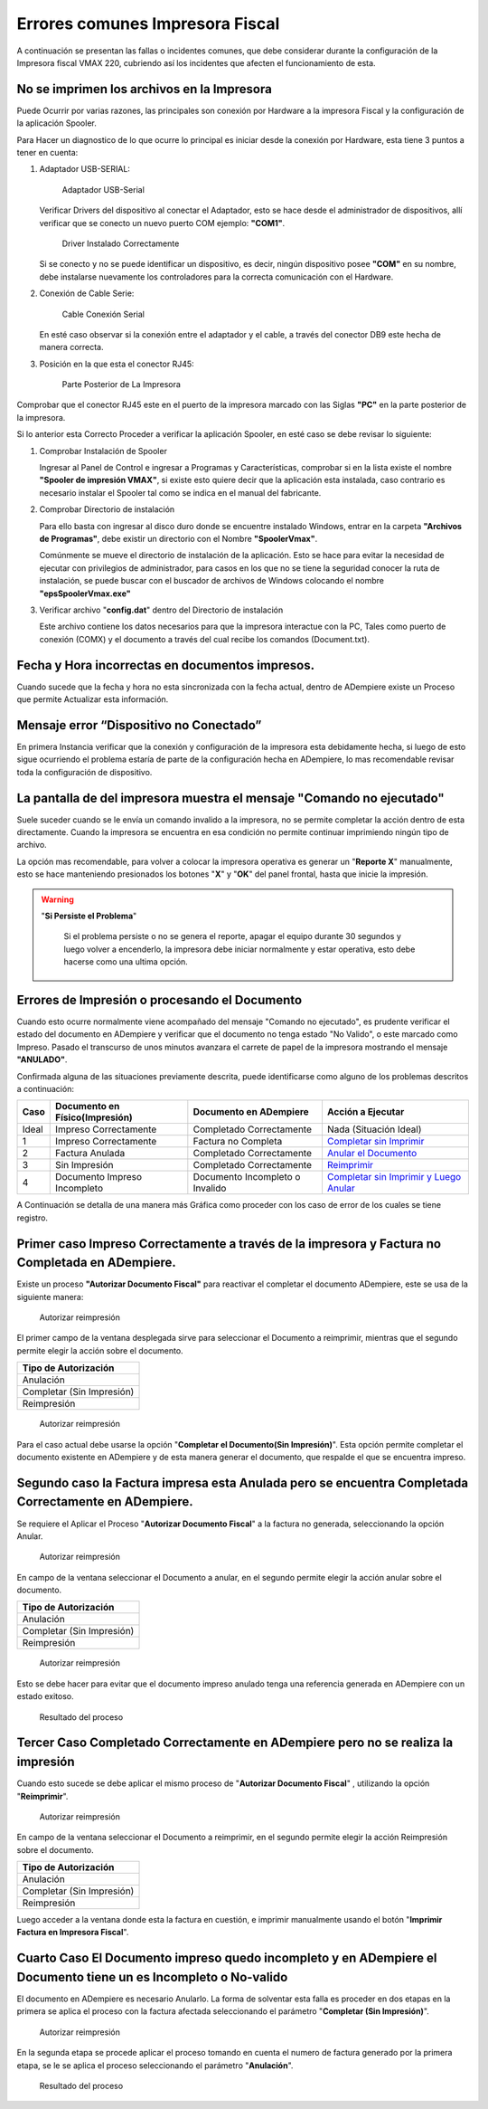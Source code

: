 **Errores comunes Impresora Fiscal**
====================================

A continuación se presentan las fallas o incidentes comunes, que debe considerar durante la configuración de la Impresora fiscal VMAX 220, cubriendo así los incidentes que afecten el funcionamiento de esta.

**No se imprimen los archivos en la Impresora**
-----------------------------------------------

Puede Ocurrir por varias razones, las principales son conexión por Hardware a la impresora Fiscal y la configuración de la aplicación Spooler.

Para Hacer un diagnostico de lo que ocurre lo principal es iniciar desde la conexión por Hardware, esta tiene 3 puntos a tener en cuenta:

#. Adaptador USB-SERIAL:

   .. figure:: resorces/usb-serial-adapter.jpg
      :alt: Adaptador USB-Serial

      Adaptador USB-Serial

   Verificar Drivers del dispositivo al conectar el Adaptador, esto se hace desde el administrador de dispositivos, allí verificar que se conecto un nuevo puerto COM ejemplo: **"COM1"**.

   .. figure:: resorces/com-port.png
      :alt: Driver Instalado Correctamente

      Driver Instalado Correctamente

   Si se conecto y no se puede identificar un dispositivo, es decir, ningún dispositivo posee **"COM"** en su nombre, debe instalarse nuevamente los controladores para la correcta comunicación con el Hardware.

#. Conexión de Cable Serie:

   .. figure:: resorces/ciscoconsolecable.jpg
      :alt: Cable Conexión Serial

      Cable Conexión Serial

   En esté caso observar si la conexión entre el adaptador y el cable, a través del conector DB9 este hecha de manera correcta.

#. Posición en la que esta el conector RJ45:

   .. figure:: resorces/rear-view-printer.png
      :alt: Parte Posterior de La Impresora

      Parte Posterior de La Impresora

Comprobar que el conector RJ45 este en el puerto de la impresora marcado con las Siglas **"PC"** en la parte posterior de la impresora.

Si lo anterior esta Correcto Proceder a verificar la aplicación Spooler, en esté caso se debe revisar lo siguiente:

#. Comprobar Instalación de Spooler

   Ingresar al Panel de Control e ingresar a Programas y Características, comprobar si en la lista existe el nombre **"Spooler de impresión VMAX"**, si existe esto quiere decir que la aplicación esta instalada, caso contrario es necesario instalar el Spooler tal como se indica en el manual del fabricante.

#. Comprobar Directorio de instalación

   Para ello basta con ingresar al disco duro donde se encuentre instalado Windows, entrar en la carpeta **"Archivos de Programas"**, debe existir un directorio con el Nombre **"SpoolerVmax"**.

   Comúnmente se mueve el directorio de instalación de la aplicación. Esto se hace para evitar la necesidad de ejecutar con privilegios de administrador, para casos en los que no se tiene la seguridad conocer la ruta de instalación, se puede buscar con el buscador de archivos de Windows colocando el nombre **"epsSpoolerVmax.exe"**

#. Verificar archivo "**config.dat**" dentro del Directorio de instalación

   Este archivo contiene los datos necesarios para que la impresora interactue con la PC, Tales como puerto de conexión (COMX) y el documento a través del cual recibe los comandos (Document.txt).

**Fecha y Hora incorrectas en documentos impresos.**
----------------------------------------------------

Cuando sucede que la fecha y hora no esta sincronizada con la fecha actual, dentro de ADempiere existe un Proceso que permite Actualizar esta información.

**Mensaje error “Dispositivo no Conectado”**
--------------------------------------------

En primera Instancia verificar que la conexión y configuración de la impresora esta debidamente hecha, si luego de esto sigue ocurriendo el problema estaría de parte de la configuración hecha en ADempiere, lo mas recomendable revisar toda la configuración de dispositivo.

**La pantalla de del impresora muestra el mensaje "Comando no ejecutado"**
--------------------------------------------------------------------------

Suele suceder cuando se le envía un comando invalido a la impresora, no se permite completar la acción dentro de esta directamente. Cuando la impresora se encuentra en esa condición no permite continuar imprimiendo ningún tipo de archivo.

La opción mas recomendable, para volver a colocar la impresora operativa es generar un "**Reporte X**" manualmente, esto se hace manteniendo presionados los botones "**X**" y "**OK**" del panel frontal, hasta que inicie la impresión.

.. warning::

   "**Si Persiste el Problema**"

      Si el problema persiste o no se genera el reporte, apagar el equipo durante 30 segundos y luego volver a encenderlo, la impresora debe iniciar normalmente y estar operativa, esto debe hacerse como una ultima opción.

**Errores de Impresión o procesando el Documento**
--------------------------------------------------

Cuando esto ocurre normalmente viene acompañado del mensaje "Comando no
ejecutado", es prudente verificar el estado del documento en ADempiere y
verificar que el documento no tenga estado "No Valido", o este marcado
como Impreso. Pasado el transcurso de unos minutos avanzara el carrete
de papel de la impresora mostrando el mensaje **"ANULADO"**.

Confirmada alguna de las situaciones previamente descrita, puede identificarse como alguno de los problemas descritos a continuación:

+---------------+--------------------------------+---------------------------------+-------------------------------------------------------------------------------------------------------------------------------------------------------------------------------------------------------------------------------------+
| Caso          | Documento en Físico(Impresión) | Documento en ADempiere          | Acción a Ejecutar                                                                                                                                                                                                                   |
+===============+================================+=================================+=====================================================================================================================================================================================================================================+
| Ideal         | Impreso Correctamente          | Completado Correctamente        | Nada (Situación Ideal)                                                                                                                                                                                                              |
+---------------+--------------------------------+---------------------------------+-------------------------------------------------------------------------------------------------------------------------------------------------------------------------------------------------------------------------------------+
| 1             | Impreso Correctamente          | Factura no Completa             | `Completar sin Imprimir <http://docs.erpya.com/lve/fiscal-printer/commons-errors-fiscal-printer/#primer-caso-impreso-correctamente-a-traves-de-la-impresora-y-factura-no-completada-en-admempiere>`_                                |
+---------------+--------------------------------+---------------------------------+-------------------------------------------------------------------------------------------------------------------------------------------------------------------------------------------------------------------------------------+
| 2             | Factura Anulada                | Completado Correctamente        | `Anular el Documento <http://docs.erpya.com/lve/fiscal-printer/commons-errors-fiscal-printer/#segundo-caso-la-factura-impresa-esta-anulada-pero-se-encuentra-completada-correctamente-en-adempiere>`_                               |
+---------------+--------------------------------+---------------------------------+-------------------------------------------------------------------------------------------------------------------------------------------------------------------------------------------------------------------------------------+
| 3             | Sin Impresión                  | Completado Correctamente        | `Reimprimir <http://docs.erpya.com/lve/fiscal-printer/commons-errors-fiscal-printer/#tercer-caso-completado-correctamente-en-adempiere-pero-no-se-realiza-la-impresion>`_                                                           |
+---------------+--------------------------------+---------------------------------+-------------------------------------------------------------------------------------------------------------------------------------------------------------------------------------------------------------------------------------+
| 4             | Documento Impreso Incompleto   | Documento Incompleto o Invalido | `Completar sin Imprimir y Luego Anular <http://docs.erpya.com/lve/fiscal-printer/commons-errors-fiscal-printer/#cuarto-caso-el-documento-impreso-quedo-incompleto-y-en-adempiere-el-documento-tiene-un-es-incompleto-o-no-valido>`_ |
+---------------+--------------------------------+---------------------------------+-------------------------------------------------------------------------------------------------------------------------------------------------------------------------------------------------------------------------------------+

A Continuación se detalla de una manera más Gráfica como proceder con los caso de error de los cuales se tiene registro.

Primer caso Impreso Correctamente a través de la impresora y Factura no Completada en ADempiere.
------------------------------------------------------------------------------------------------

Existe un proceso **"Autorizar Documento Fiscal"** para reactivar el completar el documento ADempiere, este se usa de la siguiente manera:

.. figure:: resorces/re-print.png
   :alt: Autorizar Reimpresión

   Autorizar reimpresión

El primer campo de la ventana desplegada sirve para seleccionar el Documento a reimprimir, mientras que el segundo permite elegir la acción sobre el documento.

+-----------------------------+
| Tipo de Autorización        |
+=============================+
| Anulación                   |
+-----------------------------+
| Completar (Sin Impresión)   |
+-----------------------------+
| Reimpresión                 |
+-----------------------------+

.. figure:: resorces/re-print-window.png
   :alt: Autorizar Reimpresión

   Autorizar reimpresión

Para el caso actual debe usarse la opción "**Completar el Documento(Sin Impresión)**". Esta opción permite completar el documento existente en ADempiere y de esta manera generar el documento, que respalde el que se encuentra impreso.

Segundo caso la Factura impresa esta Anulada pero se encuentra Completada Correctamente en ADempiere.
-----------------------------------------------------------------------------------------------------

Se requiere el Aplicar el Proceso "**Autorizar Documento Fiscal**" a la factura no generada, seleccionando la opción Anular.

.. figure:: resorces/re-print.png
   :alt: Autorizar Reimpresión

   Autorizar reimpresión

En campo de la ventana seleccionar el Documento a anular, en el segundo permite elegir la acción anular sobre el documento.

+-----------------------------+
| Tipo de Autorización        |
+=============================+
| Anulación                   |
+-----------------------------+
| Completar (Sin Impresión)   |
+-----------------------------+
| Reimpresión                 |
+-----------------------------+

.. figure:: resorces/re-print-window.png
   :alt: Autorizar Reimpresión

   Autorizar reimpresión

Esto se debe hacer para evitar que el documento impreso anulado tenga una referencia generada en ADempiere con un estado exitoso.

.. figure:: resorces/reversedocadempiere.png
   :alt: Resultado del proceso

   Resultado del proceso

Tercer Caso Completado Correctamente en ADempiere pero no se realiza la impresión
---------------------------------------------------------------------------------

Cuando esto sucede se debe aplicar el mismo proceso de "**Autorizar Documento Fiscal**" , utilizando la opción "**Reimprimir**".

.. figure:: resorces/re-print-window.png
   :alt: Autorizar Reimpresión

   Autorizar reimpresión

En campo de la ventana seleccionar el Documento a reimprimir, en el segundo permite elegir la acción Reimpresión sobre el documento.

+-----------------------------+
| Tipo de Autorización        |
+=============================+
| Anulación                   |
+-----------------------------+
| Completar (Sin Impresión)   |
+-----------------------------+
| Reimpresión                 |
+-----------------------------+

Luego acceder a la ventana donde esta la factura en cuestión, e imprimir manualmente usando el botón "**Imprimir Factura en Impresora Fiscal**".

Cuarto Caso El Documento impreso quedo incompleto y en ADempiere el Documento tiene un es Incompleto o No-valido
----------------------------------------------------------------------------------------------------------------

El documento en ADempiere es necesario Anularlo. La forma de solventar esta falla es proceder en dos etapas en la primera se aplica el proceso con la factura afectada seleccionando el parámetro "**Completar (Sin Impresión)**".

.. figure:: resorces/re-print-window.png
   :alt: Autorizar Reimpresión

   Autorizar reimpresión

En la segunda etapa se procede aplicar el proceso tomando en cuenta el numero de factura generado por la primera etapa, se le se aplica el proceso seleccionando el parámetro "**Anulación**".

.. figure:: resorces/reversedocadempiere.png
   :alt: Resultado del proceso

   Resultado del proceso
